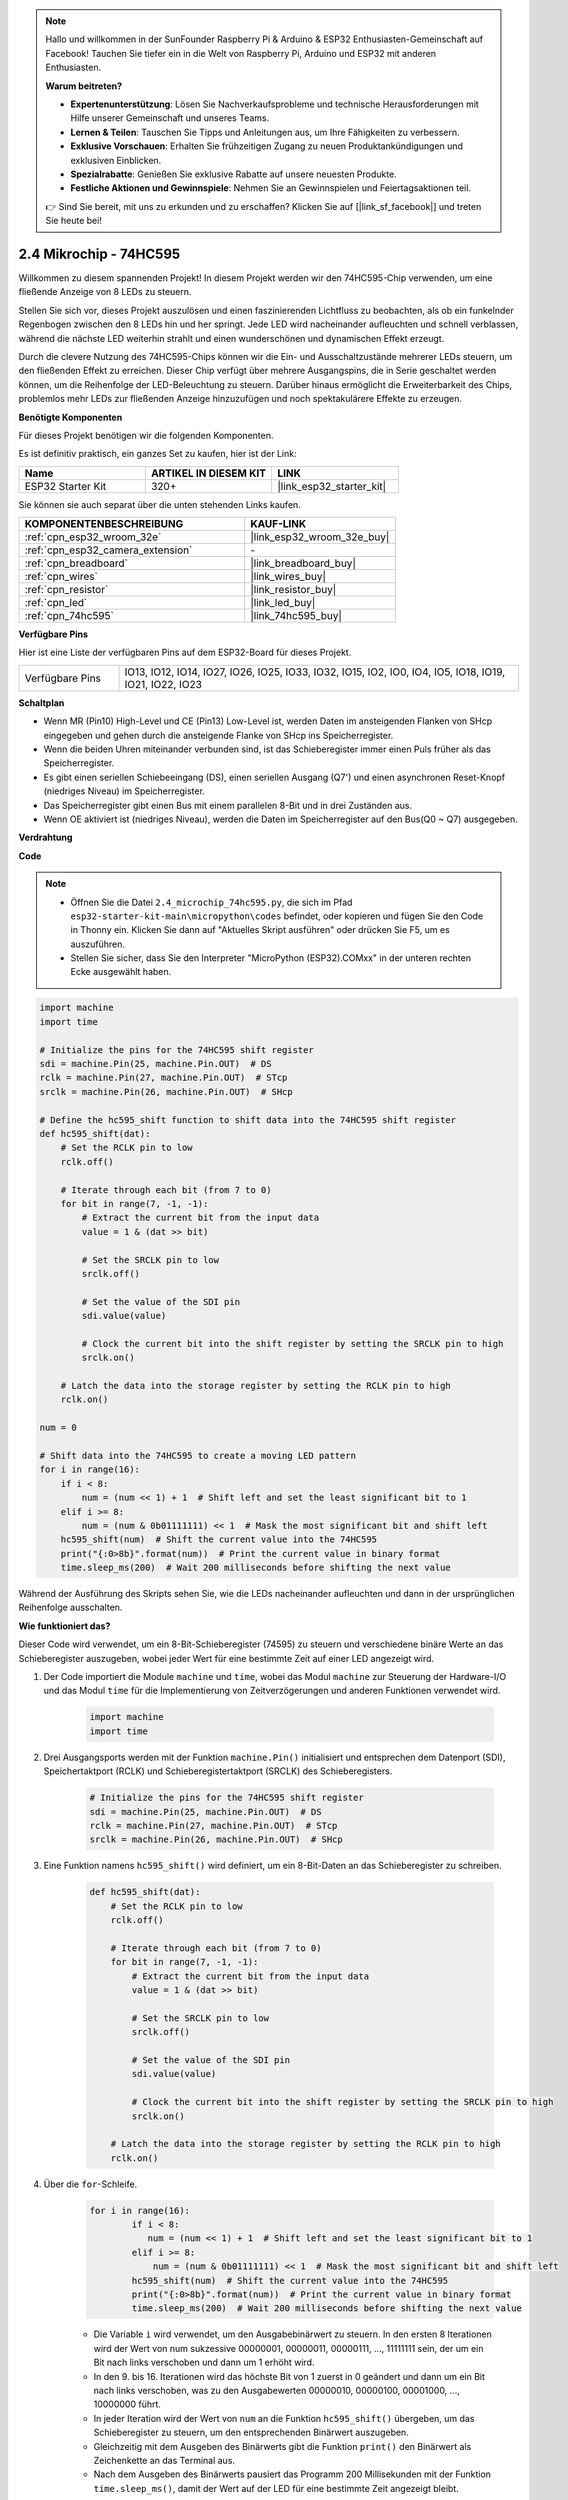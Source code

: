 .. note::

    Hallo und willkommen in der SunFounder Raspberry Pi & Arduino & ESP32 Enthusiasten-Gemeinschaft auf Facebook! Tauchen Sie tiefer ein in die Welt von Raspberry Pi, Arduino und ESP32 mit anderen Enthusiasten.

    **Warum beitreten?**

    - **Expertenunterstützung**: Lösen Sie Nachverkaufsprobleme und technische Herausforderungen mit Hilfe unserer Gemeinschaft und unseres Teams.
    - **Lernen & Teilen**: Tauschen Sie Tipps und Anleitungen aus, um Ihre Fähigkeiten zu verbessern.
    - **Exklusive Vorschauen**: Erhalten Sie frühzeitigen Zugang zu neuen Produktankündigungen und exklusiven Einblicken.
    - **Spezialrabatte**: Genießen Sie exklusive Rabatte auf unsere neuesten Produkte.
    - **Festliche Aktionen und Gewinnspiele**: Nehmen Sie an Gewinnspielen und Feiertagsaktionen teil.

    👉 Sind Sie bereit, mit uns zu erkunden und zu erschaffen? Klicken Sie auf [|link_sf_facebook|] und treten Sie heute bei!

.. _py_74hc595:

2.4 Mikrochip - 74HC595
===========================

Willkommen zu diesem spannenden Projekt! In diesem Projekt werden wir den 74HC595-Chip verwenden, um eine fließende Anzeige von 8 LEDs zu steuern.

Stellen Sie sich vor, dieses Projekt auszulösen und einen faszinierenden Lichtfluss zu beobachten, als ob ein funkelnder Regenbogen zwischen den 8 LEDs hin und her springt. Jede LED wird nacheinander aufleuchten und schnell verblassen, während die nächste LED weiterhin strahlt und einen wunderschönen und dynamischen Effekt erzeugt.

Durch die clevere Nutzung des 74HC595-Chips können wir die Ein- und Ausschaltzustände mehrerer LEDs steuern, um den fließenden Effekt zu erreichen. Dieser Chip verfügt über mehrere Ausgangspins, die in Serie geschaltet werden können, um die Reihenfolge der LED-Beleuchtung zu steuern. Darüber hinaus ermöglicht die Erweiterbarkeit des Chips, problemlos mehr LEDs zur fließenden Anzeige hinzuzufügen und noch spektakulärere Effekte zu erzeugen.

**Benötigte Komponenten**

Für dieses Projekt benötigen wir die folgenden Komponenten.

Es ist definitiv praktisch, ein ganzes Set zu kaufen, hier ist der Link:

.. list-table::
    :widths: 20 20 20
    :header-rows: 1

    *   - Name	
        - ARTIKEL IN DIESEM KIT
        - LINK
    *   - ESP32 Starter Kit
        - 320+
        - |link_esp32_starter_kit|

Sie können sie auch separat über die unten stehenden Links kaufen.

.. list-table::
    :widths: 30 20
    :header-rows: 1

    *   - KOMPONENTENBESCHREIBUNG
        - KAUF-LINK

    *   - :ref:`cpn_esp32_wroom_32e`
        - |link_esp32_wroom_32e_buy|
    *   - :ref:`cpn_esp32_camera_extension`
        - \-
    *   - :ref:`cpn_breadboard`
        - |link_breadboard_buy|
    *   - :ref:`cpn_wires`
        - |link_wires_buy|
    *   - :ref:`cpn_resistor`
        - |link_resistor_buy|
    *   - :ref:`cpn_led`
        - |link_led_buy|
    *   - :ref:`cpn_74hc595`
        - |link_74hc595_buy|

**Verfügbare Pins**

Hier ist eine Liste der verfügbaren Pins auf dem ESP32-Board für dieses Projekt.

.. list-table::
    :widths: 5 20 

    * - Verfügbare Pins
      - IO13, IO12, IO14, IO27, IO26, IO25, IO33, IO32, IO15, IO2, IO0, IO4, IO5, IO18, IO19, IO21, IO22, IO23


**Schaltplan**

.. image:: ../../img/circuit/circuit_2.4_74hc595_led.png
    :width: 600

* Wenn MR (Pin10) High-Level und CE (Pin13) Low-Level ist, werden Daten im ansteigenden Flanken von SHcp eingegeben und gehen durch die ansteigende Flanke von SHcp ins Speicherregister.
* Wenn die beiden Uhren miteinander verbunden sind, ist das Schieberegister immer einen Puls früher als das Speicherregister.
* Es gibt einen seriellen Schiebeeingang (DS), einen seriellen Ausgang (Q7') und einen asynchronen Reset-Knopf (niedriges Niveau) im Speicherregister.
* Das Speicherregister gibt einen Bus mit einem parallelen 8-Bit und in drei Zuständen aus.
* Wenn OE aktiviert ist (niedriges Niveau), werden die Daten im Speicherregister auf den Bus(Q0 ~ Q7) ausgegeben.

**Verdrahtung**

.. image:: ../../img/wiring/2.4_74hc595_bb.png
    :width: 800

**Code**

.. note::

    * Öffnen Sie die Datei ``2.4_microchip_74hc595.py``, die sich im Pfad ``esp32-starter-kit-main\micropython\codes`` befindet, oder kopieren und fügen Sie den Code in Thonny ein. Klicken Sie dann auf "Aktuelles Skript ausführen" oder drücken Sie F5, um es auszuführen.
    * Stellen Sie sicher, dass Sie den Interpreter "MicroPython (ESP32).COMxx" in der unteren rechten Ecke ausgewählt haben. 

.. code-block:: python

    import machine
    import time

    # Initialize the pins for the 74HC595 shift register
    sdi = machine.Pin(25, machine.Pin.OUT)  # DS
    rclk = machine.Pin(27, machine.Pin.OUT)  # STcp
    srclk = machine.Pin(26, machine.Pin.OUT)  # SHcp

    # Define the hc595_shift function to shift data into the 74HC595 shift register
    def hc595_shift(dat):
        # Set the RCLK pin to low
        rclk.off()
        
        # Iterate through each bit (from 7 to 0)
        for bit in range(7, -1, -1):
            # Extract the current bit from the input data
            value = 1 & (dat >> bit)
            
            # Set the SRCLK pin to low
            srclk.off()
            
            # Set the value of the SDI pin
            sdi.value(value)
            
            # Clock the current bit into the shift register by setting the SRCLK pin to high
            srclk.on()
            
        # Latch the data into the storage register by setting the RCLK pin to high
        rclk.on()

    num = 0

    # Shift data into the 74HC595 to create a moving LED pattern
    for i in range(16):
        if i < 8:
            num = (num << 1) + 1  # Shift left and set the least significant bit to 1
        elif i >= 8:
            num = (num & 0b01111111) << 1  # Mask the most significant bit and shift left
        hc595_shift(num)  # Shift the current value into the 74HC595
        print("{:0>8b}".format(num))  # Print the current value in binary format
        time.sleep_ms(200)  # Wait 200 milliseconds before shifting the next value




Während der Ausführung des Skripts sehen Sie, wie die LEDs nacheinander aufleuchten und dann in der ursprünglichen Reihenfolge ausschalten.

**Wie funktioniert das?**

Dieser Code wird verwendet, um ein 8-Bit-Schieberegister (74595) zu steuern und verschiedene binäre Werte an das Schieberegister auszugeben, wobei jeder Wert für eine bestimmte Zeit auf einer LED angezeigt wird.

#. Der Code importiert die Module ``machine`` und ``time``, wobei das Modul ``machine`` zur Steuerung der Hardware-I/O und das Modul ``time`` für die Implementierung von Zeitverzögerungen und anderen Funktionen verwendet wird.

    .. code-block:: python

        import machine
        import time

#. Drei Ausgangsports werden mit der Funktion ``machine.Pin()`` initialisiert und entsprechen dem Datenport (SDI), Speichertaktport (RCLK) und Schieberegistertaktport (SRCLK) des Schieberegisters.

    .. code-block:: python

        # Initialize the pins for the 74HC595 shift register
        sdi = machine.Pin(25, machine.Pin.OUT)  # DS
        rclk = machine.Pin(27, machine.Pin.OUT)  # STcp
        srclk = machine.Pin(26, machine.Pin.OUT)  # SHcp

#. Eine Funktion namens ``hc595_shift()`` wird definiert, um ein 8-Bit-Daten an das Schieberegister zu schreiben.

    .. code-block:: python

        def hc595_shift(dat):
            # Set the RCLK pin to low
            rclk.off()
            
            # Iterate through each bit (from 7 to 0)
            for bit in range(7, -1, -1):
                # Extract the current bit from the input data
                value = 1 & (dat >> bit)
                
                # Set the SRCLK pin to low
                srclk.off()
                
                # Set the value of the SDI pin
                sdi.value(value)
                
                # Clock the current bit into the shift register by setting the SRCLK pin to high
                srclk.on()
                
            # Latch the data into the storage register by setting the RCLK pin to high
            rclk.on()

#. Über die ``for``-Schleife.

    .. code-block:: python

        for i in range(16):
                if i < 8:
                   num = (num << 1) + 1  # Shift left and set the least significant bit to 1
                elif i >= 8:
                    num = (num & 0b01111111) << 1  # Mask the most significant bit and shift left
                hc595_shift(num)  # Shift the current value into the 74HC595
                print("{:0>8b}".format(num))  # Print the current value in binary format
                time.sleep_ms(200)  # Wait 200 milliseconds before shifting the next value

    * Die Variable ``i`` wird verwendet, um den Ausgabebinärwert zu steuern. In den ersten 8 Iterationen wird der Wert von num sukzessive 00000001, 00000011, 00000111, ..., 11111111 sein, der um ein Bit nach links verschoben und dann um 1 erhöht wird.
    * In den 9. bis 16. Iterationen wird das höchste Bit von 1 zuerst in 0 geändert und dann um ein Bit nach links verschoben, was zu den Ausgabewerten 00000010, 00000100, 00001000, ..., 10000000 führt.
    * In jeder Iteration wird der Wert von ``num`` an die Funktion ``hc595_shift()`` übergeben, um das Schieberegister zu steuern, um den entsprechenden Binärwert auszugeben.
    * Gleichzeitig mit dem Ausgeben des Binärwerts gibt die Funktion ``print()`` den Binärwert als Zeichenkette an das Terminal aus.
    * Nach dem Ausgeben des Binärwerts pausiert das Programm 200 Millisekunden mit der Funktion ``time.sleep_ms()``, damit der Wert auf der LED für eine bestimmte Zeit angezeigt bleibt.
